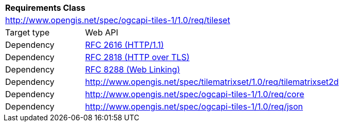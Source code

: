 [[rc_table-tileset]]
[cols="1,4",width="90%"]
|===
2+|*Requirements Class*
2+|http://www.opengis.net/spec/ogcapi-tiles-1/1.0/req/tileset
|Target type |Web API
|Dependency |<<rfc2616,RFC 2616 (HTTP/1.1)>>
|Dependency |<<rfc2818,RFC 2818 (HTTP over TLS)>>
|Dependency |<<rfc8288,RFC 8288 (Web Linking)>>
|Dependency |http://www.opengis.net/spec/tilematrixset/1.0/req/tilematrixset2d
|Dependency |http://www.opengis.net/spec/ogcapi-tiles-1/1.0/req/core
|Dependency |http://www.opengis.net/spec/ogcapi-tiles-1/1.0/req/json
|===
